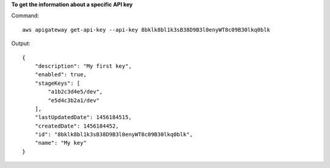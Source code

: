 **To get the information about a specific API key**

Command::

  aws apigateway get-api-key --api-key 8bklk8bl1k3sB38D9B3l0enyWT8c09B30lkq0blk

Output::

  {
      "description": "My first key", 
      "enabled": true, 
      "stageKeys": [
          "a1b2c3d4e5/dev", 
          "e5d4c3b2a1/dev"
      ], 
      "lastUpdatedDate": 1456184515, 
      "createdDate": 1456184452, 
      "id": "8bklk8bl1k3sB38D9B3l0enyWT8c09B30lkq0blk", 
      "name": "My key"
  }
